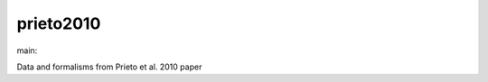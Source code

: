 ========================
prieto2010
========================

.. {# pkglts, doc

.. image:: https://b326.gitlab.io/prieto2010/_images/badge_pkging_pip.svg
    :alt: PyPI version
    :target: https://pypi.org/project/prieto2010/1.1.0/

.. image:: https://b326.gitlab.io/prieto2010/_images/badge_pkging_conda.svg
    :alt: Conda version
    :target: https://anaconda.org/revesansparole/prieto2010

.. image:: https://b326.gitlab.io/prieto2010/_images/badge_doc.svg
    :alt: Documentation status
    :target: https://b326.gitlab.io/prieto2010/

.. image:: https://badge.fury.io/py/prieto2010.svg
    :alt: PyPI version
    :target: https://badge.fury.io/py/prieto2010

.. #}
.. {# pkglts, glabpkg_dev, after doc

main: |main_build|_ |main_coverage|_

.. |main_build| image:: https://gitlab.com/b326/prieto2010/badges/main/pipeline.svg
.. _main_build: https://gitlab.com/b326/prieto2010/commits/main

.. |main_coverage| image:: https://gitlab.com/b326/prieto2010/badges/main/coverage.svg
.. _main_coverage: https://gitlab.com/b326/prieto2010/commits/main
.. #}

Data and formalisms from Prieto et al. 2010 paper

